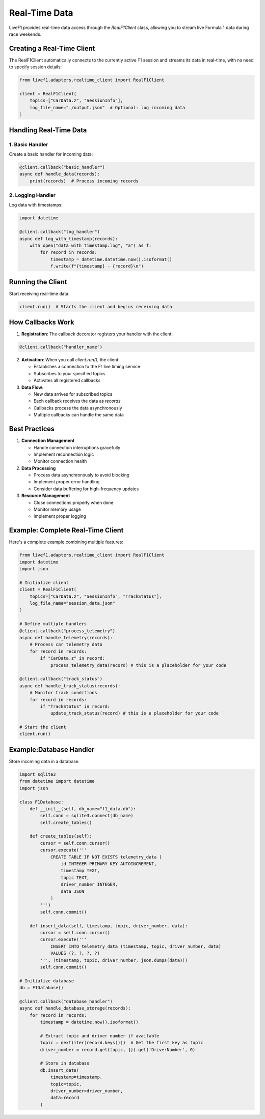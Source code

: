Real-Time Data
=============

LiveF1 provides real-time data access through the `RealF1Client` class, allowing you to stream live Formula 1 data during race weekends.

Creating a Real-Time Client
--------------------------

The RealF1Client automatically connects to the currently active F1 session and streams its data in real-time, with no need to specify session details:

.. code-block:: python

    from livef1.adapters.realtime_client import RealF1Client

    client = RealF1Client(
        topics=["CarData.z", "SessionInfo"],
        log_file_name="./output.json"  # Optional: log incoming data
    )

.. seealso::
   For a complete list of available topics, see :ref:`data_topics`

Handling Real-Time Data
----------------------

1. Basic Handler
^^^^^^^^^^^^^^^

Create a basic handler for incoming data:

.. code-block:: python

    @client.callback("basic_handler")
    async def handle_data(records):
        print(records)  # Process incoming records

2. Logging Handler
^^^^^^^^^^^^^^^

Log data with timestamps:

.. code-block:: python

    import datetime

    @client.callback("log_handler")
    async def log_with_timestamp(records):
        with open("data_with_timestamp.log", "a") as f:
            for record in records:
                timestamp = datetime.datetime.now().isoformat()
                f.write(f"{timestamp} - {record}\n")

Running the Client
----------------

Start receiving real-time data:

.. code-block:: python

    client.run()  # Starts the client and begins receiving data


How Callbacks Work
----------------

1. **Registration**: The callback decorator registers your handler with the client:

.. code-block:: python

   @client.callback("handler_name")


2. **Activation**: When you call `client.run()`, the client:

   - Establishes a connection to the F1 live timing service

   - Subscribes to your specified topics

   - Activates all registered callbacks

3. **Data Flow**:

   - New data arrives for subscribed topics

   - Each callback receives the data as `records`

   - Callbacks process the data asynchronously

   - Multiple callbacks can handle the same data

Best Practices
-------------

1. **Connection Management**

   - Handle connection interruptions gracefully

   - Implement reconnection logic

   - Monitor connection health

2. **Data Processing**

   - Process data asynchronously to avoid blocking

   - Implement proper error handling

   - Consider data buffering for high-frequency updates

3. **Resource Management**

   - Close connections properly when done

   - Monitor memory usage
   
   - Implement proper logging

Example: Complete Real-Time Client
--------------------------------

Here's a complete example combining multiple features:

.. code-block:: python

    from livef1.adapters.realtime_client import RealF1Client
    import datetime
    import json

    # Initialize client
    client = RealF1Client(
        topics=["CarData.z", "SessionInfo", "TrackStatus"],
        log_file_name="session_data.json"
    )

    # Define multiple handlers
    @client.callback("process_telemetry")
    async def handle_telemetry(records):
        # Process car telemetry data
        for record in records:
            if "CarData.z" in record:
                process_telemetry_data(record) # this is a placeholder for your code

    @client.callback("track_status")
    async def handle_track_status(records):
        # Monitor track conditions
        for record in records:
            if "TrackStatus" in record:
                update_track_status(record) # this is a placeholder for your code

    # Start the client
    client.run()

.. seealso::
   For information about logging configuration, see :doc:`logging_config`

Example:Database Handler
--------------------------------
Store incoming data in a database.

.. code-block:: python

    import sqlite3
    from datetime import datetime
    import json

    class F1Database:
        def __init__(self, db_name="f1_data.db"):
            self.conn = sqlite3.connect(db_name)
            self.create_tables()
        
        def create_tables(self):
            cursor = self.conn.cursor()
            cursor.execute('''
                CREATE TABLE IF NOT EXISTS telemetry_data (
                    id INTEGER PRIMARY KEY AUTOINCREMENT,
                    timestamp TEXT,
                    topic TEXT,
                    driver_number INTEGER,
                    data JSON
                )
            ''')
            self.conn.commit()
        
        def insert_data(self, timestamp, topic, driver_number, data):
            cursor = self.conn.cursor()
            cursor.execute('''
                INSERT INTO telemetry_data (timestamp, topic, driver_number, data)
                VALUES (?, ?, ?, ?)
            ''', (timestamp, topic, driver_number, json.dumps(data)))
            self.conn.commit()

    # Initialize database
    db = F1Database()

    @client.callback("database_handler")
    async def handle_database_storage(records):
        for record in records:
            timestamp = datetime.now().isoformat()
            
            # Extract topic and driver number if available
            topic = next(iter(record.keys()))  # Get the first key as topic
            driver_number = record.get(topic, {}).get('DriverNumber', 0)
            
            # Store in database
            db.insert_data(
                timestamp=timestamp,
                topic=topic,
                driver_number=driver_number,
                data=record
            )
